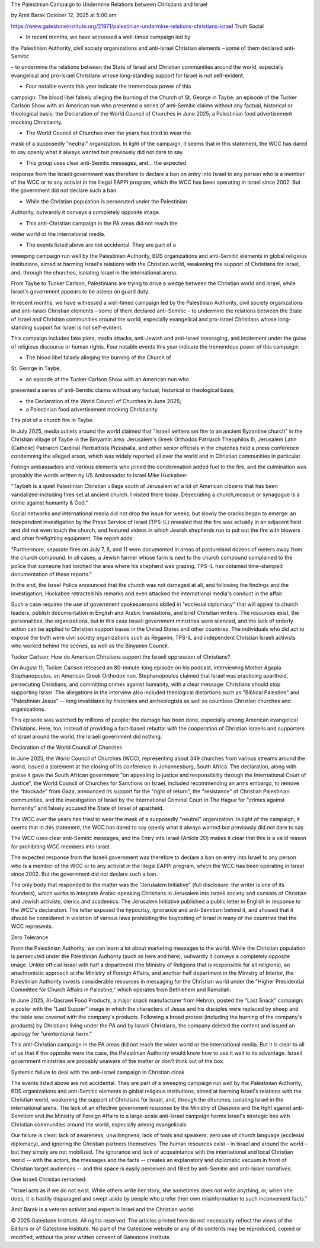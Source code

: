 The Palestinian Campaign to Undermine Relations between Christians and Israel

by Amit Barak
October 12, 2025 at 5:00 am

https://www.gatestoneinstitute.org/21971/palestinian-undermine-relations-christians-israel
Truth Social

* In recent months, we have witnessed a well-timed campaign led by
the Palestinian Authority, civil society organizations and
anti-Israel Christian elements – some of them declared anti-Semitic

– to undermine the relations between the State of Israel and
Christian communities around the world, especially evangelical and
pro-Israel Christians whose long-standing support for Israel is not
self-evident.

* Four notable events this year indicate the tremendous power of this
campaign: The blood libel falsely alleging the burning of the
Church of St. George in Taybe; an episode of the Tucker Carlson
Show with an American nun who presented a series of anti-Semitic
claims without any factual, historical or theological basis; the
Declaration of the World Council of Churches in June 2025; a
Palestinian food advertisement mocking Christianity.

* The World Council of Churches over the years has tried to wear the
mask of a supposedly "neutral" organization. In light of the
campaign, it seems that in this statement, the WCC has dared to say
openly what it always wanted but previously did not dare to say.

* This group uses clear anti-Semitic messages, and... the expected
response from the Israeli government was therefore to declare a ban
on entry into Israel to any person who is a member of the WCC or to
any activist in the illegal EAPPI program, which the WCC has been
operating in Israel since 2002. But the government did not declare
such a ban.

* While the Christian population is persecuted under the Palestinian
Authority, outwardly it conveys a completely opposite image.

* This anti-Christian campaign in the PA areas did not reach the
wider world or the international media.

* The events listed above are not accidental. They are part of a
sweeping campaign run well by the Palestinian Authority, BDS
organizations and anti-Semitic elements in global religious
institutions, aimed at harming Israel's relations with the
Christian world, weakening the support of Christians for Israel,
and, through the churches, isolating Israel in the international
arena.

From Taybe to Tucker Carlson, Palestinians are trying to drive a wedge
between the Christian world and Israel, while Israel's government
appears to be asleep on guard duty.

In recent months, we have witnessed a well-timed campaign led by the
Palestinian Authority, civil society organizations and anti-Israel
Christian elements – some of them declared anti-Semitic – to undermine
the relations between the State of Israel and Christian communities
around the world, especially evangelical and pro-Israel Christians
whose long-standing support for Israel is not self-evident.

This campaign includes fake plots, media attacks, anti-Jewish and
anti-Israel messaging, and incitement under the guise of religious
discourse or human rights. Four notable events this year indicate the
tremendous power of this campaign:

* The blood libel falsely alleging the burning of the Church of
St. George in Taybe;

* an episode of the Tucker Carlson Show with an American nun who
presented a series of anti-Semitic claims without any factual,
historical or theological basis;

* the Declaration of the World Council of Churches in June 2025;

* a Palestinian food advertisement mocking Christianity.

The plot of a church fire in Taybe

In July 2025, media outlets around the world claimed that "Israeli
settlers set fire to an ancient Byzantine church" in the Christian
village of Taybe in the Binyamin area. Jerusalem's Greek Orthodox
Patriarch Theophilos III, Jerusalem Latin (Catholic) Patriarch Cardinal
Pierbattista Pizzaballa, and other senior officials in the churches
held a press conference condemning the alleged arson, which was
widely reported all over the world and in Christian communities in
particular.

Foreign ambassadors and various elements who joined the condemnation
added fuel to the fire, and the culmination was probably the words
written by US Ambassador to Israel Mike Huckabee:

"Taybeh is a quiet Palestinian Christian village south of Jerusalem
w/ a lot of American citizens that has been vandalized-including
fires set at ancient church. I visited there today. Desecrating a
church,mosque or synagogue is a crime against humanity & God."

Social networks and international media did not drop the issue for
weeks, but slowly the cracks began to emerge: an independent
investigation by the Press Service of Israel (TPS-IL) revealed that the
fire was actually in an adjacent field and did not even touch the
church, and featured videos in which Jewish shepherds run to put
out the fire with blowers and other firefighting equipment. The report
adds:

"Furthermore, separate fires on July 7, 8, and 11 were documented in
areas of pastureland dozens of meters away from the church compound.
In all cases, a Jewish farmer whose farm is next to the church
compound complained to the police that someone had torched the area
where his shepherd was grazing. TPS-IL has obtained time-stamped
documentation of these reports."

In the end, the Israel Police announced that the church was not
damaged at all, and following the findings and the investigation,
Huckabee retracted his remarks and even attacked the international
media's conduct in the affair.

Such a case requires the use of government spokespersons skilled in
"ecclesial diplomacy" that will appeal to church leaders, publish
documentation in English and Arabic translations, and brief Christian
writers. The resources exist, the personalities, the organizations, but
in this case Israeli government ministries were silenced, and the lack
of orderly action can be applied to Christian support bases in the
United States and other countries. The individuals who did act to
expose the truth were civil society organizations such as Regavim,
TPS-IL and independent Christian Israeli activists who worked behind
the scenes, as well as the Binyamin Council.

Tucker Carlson: How do American Christians support the Israeli
oppression of Christians?

On August 11, Tucker Carlson released an 80-minute-long episode on his
podcast, interviewing Mother Agapia Stephanopoulos, an American
Greek Orthodox nun. Stephanopoulos claimed that Israel was practicing
apartheid, persecuting Christians, and committing crimes against
humanity, with a clear message: Christians should stop supporting
Israel. The allegations in the interview also included theological
distortions such as "Biblical Palestine" and "Palestinian Jesus" --
long invalidated by historians and archeologists as well as countless
Christian churches and organizations.

This episode was watched by millions of people; the damage has been
done, especially among American evangelical Christians. Here, too,
instead of providing a fact-based rebuttal with the cooperation of
Christian Israelis and supporters of Israel around the world, the
Israeli government did nothing.

Declaration of the World Council of Churches

In June 2025, the World Council of Churches (WCC), representing about
349 churches from various streams around the world, issued a statement
at the closing of its conference in Johannesburg, South Africa. The
declaration, along with praise it gave the South African government "on
appealing to justice and responsibility through the International Court
of Justice", the World Council of Churches for Sanctions on Israel,
included recommending an arms embargo, to remove the "blockade" from
Gaza, announced its support for the "right of return", the "resistance"
of Christian Palestinian communities, and the investigation of Israel
by the International Criminal Court in The Hague for "crimes against
humanity" and falsely accused the State of Israel of apartheid.

The WCC over the years has tried to wear the mask of a supposedly
"neutral" organization. In light of the campaign, it seems that in this
statement, the WCC has dared to say openly what it always wanted but
previously did not dare to say.

The WCC uses clear anti-Semitic messages, and the Entry into Israel
(Article 2D) makes it clear that this is a valid reason for prohibiting
WCC members into Israel.

The expected response from the Israeli government was therefore to
declare a ban on entry into Israel to any person who is a member of the
WCC or to any activist in the illegal EAPPI program, which the WCC
has been operating in Israel since 2002. But the government did not
declare such a ban.

The only body that responded to the matter was the "Jerusalem
Initiative" (full disclosure: the writer is one of its founders), which
works to integrate Arabic-speaking Christians in Jerusalem into Israeli
society and consists of Christian and Jewish activists, clerics and
academics. The Jerusalem Initiative published a public letter in
English in response to the WCC's declaration. The letter exposed the
hypocrisy, ignorance and anti-Semitism behind it, and showed that it
should be considered in violation of various laws prohibiting the
boycotting of Israel in many of the countries that the WCC represents.

Zero Tolerance

From the Palestinian Authority, we can learn a lot about marketing
messages to the world. While the Christian population is persecuted
under the Palestinian Authority (such as here and here),
outwardly it conveys a completely opposite image. Unlike official
Israel with half a department (the Ministry of Religions that is
responsible for all religions), an anachronistic approach at the
Ministry of Foreign Affairs, and another half department in the
Ministry of Interior, the Palestinian Authority invests considerable
resources in messaging for the Christian world under the "Higher
Presidential Committee for Church Affairs in Palestine," which
operates from Bethlehem and Ramallah.

In June 2025, Al-Qasrawi Food Products, a major snack manufacturer from
Hebron, posted the "Last Snack" campaign: a poster with the "Last
Supper" image in which the characters of Jesus and his disciples were
replaced by sheep and the table was covered with the company's
products. Following a broad protest (including the burning of the
company's products) by Christians living under the PA and by Israeli
Christians, the company deleted the content and issued an apology for
"unintentional harm."

This anti-Christian campaign in the PA areas did not reach the wider
world or the international media. But it is clear to all of us that if
the opposite were the case, the Palestinian Authority would know how to
use it well to its advantage. Israeli government ministries are
probably unaware of the matter or don't think out of the box.

Systemic failure to deal with the anti-Israel campaign in Christian
cloak

The events listed above are not accidental. They are part of a sweeping
campaign run well by the Palestinian Authority, BDS organizations and
anti-Semitic elements in global religious institutions, aimed at
harming Israel's relations with the Christian world, weakening the
support of Christians for Israel, and, through the churches, isolating
Israel in the international arena. The lack of an effective government
response by the Ministry of Diaspora and the fight against
anti-Semitism and the Ministry of Foreign Affairs to a large-scale
anti-Israel campaign harms Israel's strategic ties with Christian
communities around the world, especially among evangelicals.

Our failure is clear: lack of awareness, unwillingness, lack of tools
and speakers, zero use of church language (ecclesial diplomacy), and
ignoring the Christian partners themselves. The human resources exist –
in Israel and around the world – but they simply are not mobilized. The
ignorance and lack of acquaintance with the international and local
Christian world -- with the actors, the messages and the facts --
creates an explanatory and diplomatic vacuum in front of Christian
target audiences -- and this space is easily perceived and filled by
anti-Semitic and anti-Israel narratives.

One Israeli Christian remarked:

"Israel acts as if we do not exist. While others write her story,
she sometimes does not write anything, or, when she does, it is
hastily disparaged and swept aside by people who prefer their own
misinformation to such inconvenient facts."

Amit Barak is a veteran activist and expert in Israel and the Christian world.

© 2025 Gatestone Institute. All rights reserved. The articles printed
here do not necessarily reflect the views of the Editors or of
Gatestone Institute. No part of the Gatestone website or any of its
contents may be reproduced, copied or modified, without the prior
written consent of Gatestone Institute.

